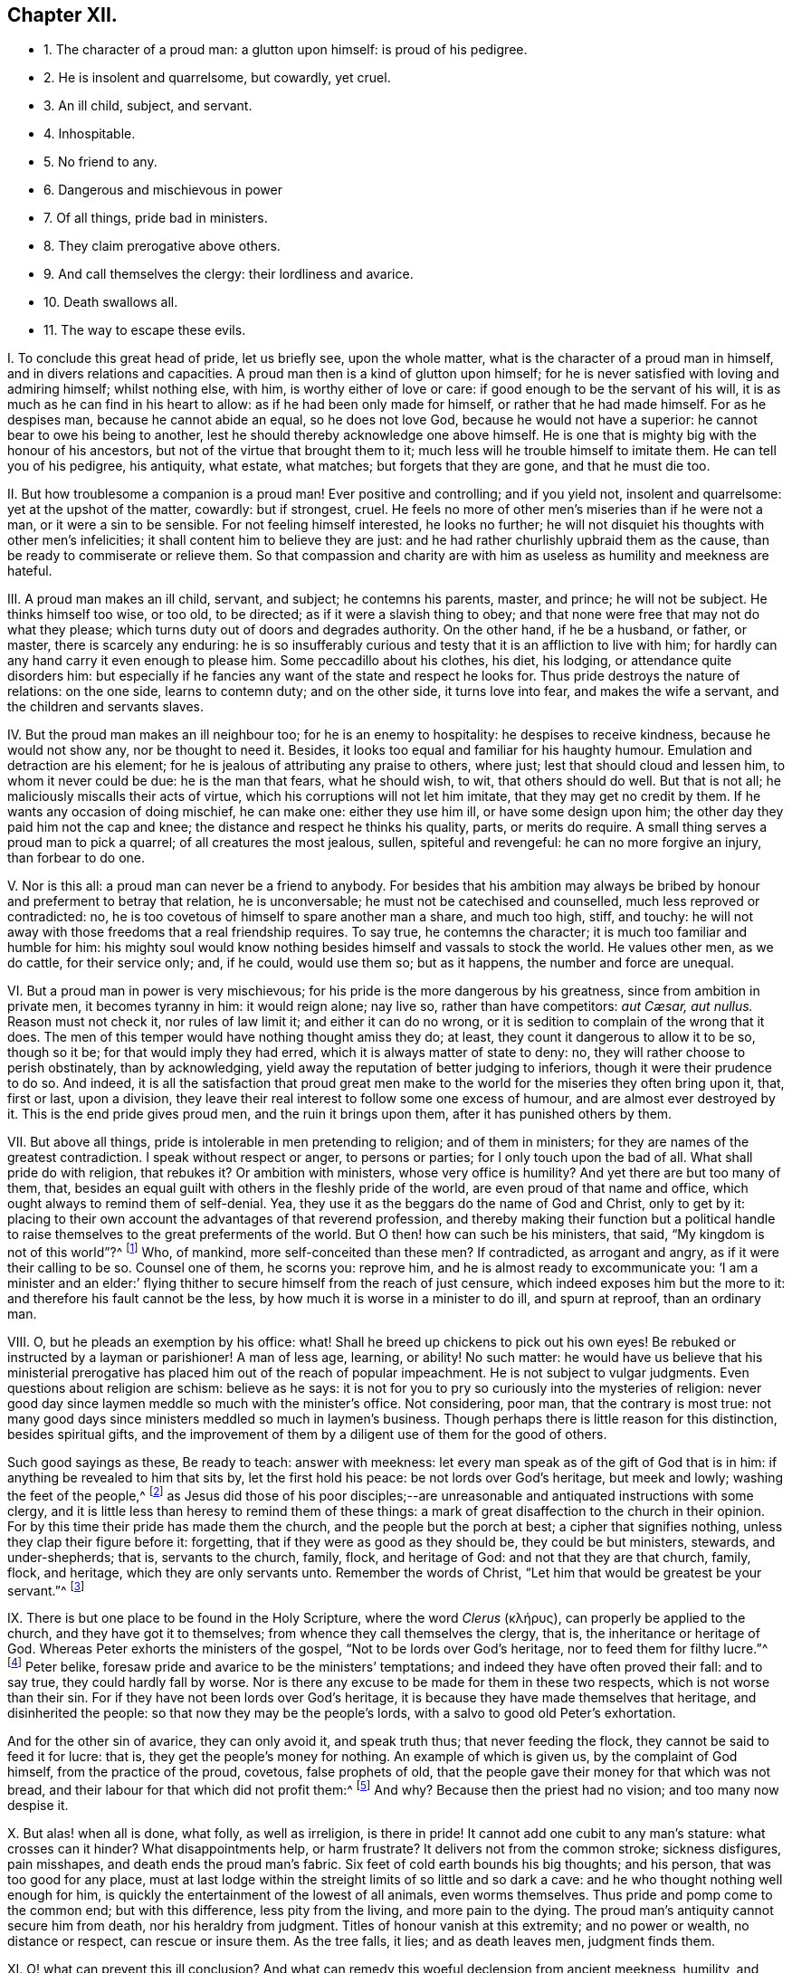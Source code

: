 == Chapter XII.

[.chapter-synopsis]
* 1+++.+++ The character of a proud man: a glutton upon himself: is proud of his pedigree.
* 2+++.+++ He is insolent and quarrelsome, but cowardly, yet cruel.
* 3+++.+++ An ill child, subject, and servant.
* 4+++.+++ Inhospitable.
* 5+++.+++ No friend to any.
* 6+++.+++ Dangerous and mischievous in power
* 7+++.+++ Of all things, pride bad in ministers.
* 8+++.+++ They claim prerogative above others.
* 9+++.+++ And call themselves the clergy: their lordliness and avarice.
* 10+++.+++ Death swallows all.
* 11+++.+++ The way to escape these evils.

[.numbered-group]
====

[.numbered]
I+++.+++ To conclude this great head of pride, let us briefly see, upon the whole matter,
what is the character of a proud man in himself, and in divers relations and capacities.
A proud man then is a kind of glutton upon himself;
for he is never satisfied with loving and admiring himself; whilst nothing else,
with him, is worthy either of love or care: if good enough to be the servant of his will,
it is as much as he can find in his heart to allow:
as if he had been only made for himself, or rather that he had made himself.
For as he despises man, because he cannot abide an equal, so he does not love God,
because he would not have a superior: he cannot bear to owe his being to another,
lest he should thereby acknowledge one above himself.
He is one that is mighty big with the honour of his ancestors,
but not of the virtue that brought them to it;
much less will he trouble himself to imitate them.
He can tell you of his pedigree, his antiquity, what estate, what matches;
but forgets that they are gone, and that he must die too.

[.numbered]
II. But how troublesome a companion is a proud man!
Ever positive and controlling; and if you yield not, insolent and quarrelsome:
yet at the upshot of the matter, cowardly: but if strongest, cruel.
He feels no more of other men`'s miseries than if he were not a man,
or it were a sin to be sensible.
For not feeling himself interested, he looks no further;
he will not disquiet his thoughts with other men`'s infelicities;
it shall content him to believe they are just:
and he had rather churlishly upbraid them as the cause,
than be ready to commiserate or relieve them.
So that compassion and charity are with him as useless
as humility and meekness are hateful.

[.numbered]
III.
A proud man makes an ill child, servant, and subject; he contemns his parents, master,
and prince; he will not be subject.
He thinks himself too wise, or too old, to be directed;
as if it were a slavish thing to obey;
and that none were free that may not do what they please;
which turns duty out of doors and degrades authority.
On the other hand, if he be a husband, or father, or master,
there is scarcely any enduring:
he is so insufferably curious and testy that it is an affliction to live with him;
for hardly can any hand carry it even enough to please him.
Some peccadillo about his clothes, his diet, his lodging,
or attendance quite disorders him:
but especially if he fancies any want of the state and respect he looks for.
Thus pride destroys the nature of relations: on the one side, learns to contemn duty;
and on the other side, it turns love into fear, and makes the wife a servant,
and the children and servants slaves.

[.numbered]
IV. But the proud man makes an ill neighbour too; for he is an enemy to hospitality:
he despises to receive kindness, because he would not show any,
nor be thought to need it.
Besides, it looks too equal and familiar for his haughty humour.
Emulation and detraction are his element;
for he is jealous of attributing any praise to others, where just;
lest that should cloud and lessen him, to whom it never could be due:
he is the man that fears, what he should wish, to wit, that others should do well.
But that is not all; he maliciously miscalls their acts of virtue,
which his corruptions will not let him imitate, that they may get no credit by them.
If he wants any occasion of doing mischief, he can make one: either they use him ill,
or have some design upon him; the other day they paid him not the cap and knee;
the distance and respect he thinks his quality, parts, or merits do require.
A small thing serves a proud man to pick a quarrel; of all creatures the most jealous,
sullen, spiteful and revengeful: he can no more forgive an injury,
than forbear to do one.

[.numbered]
V+++.+++ Nor is this all: a proud man can never be a friend to anybody.
For besides that his ambition may always be bribed
by honour and preferment to betray that relation,
he is unconversable; he must not be catechised and counselled,
much less reproved or contradicted: no,
he is too covetous of himself to spare another man a share, and much too high, stiff,
and touchy: he will not away with those freedoms that a real friendship requires.
To say true, he contemns the character; it is much too familiar and humble for him:
his mighty soul would know nothing besides himself and vassals to stock the world.
He values other men, as we do cattle, for their service only; and, if he could,
would use them so; but as it happens, the number and force are unequal.

[.numbered]
VI. But a proud man in power is very mischievous;
for his pride is the more dangerous by his greatness, since from ambition in private men,
it becomes tyranny in him: it would reign alone; nay live so,
// lint-disable invalid-characters "æ"
rather than have competitors: _aut Cæsar, aut nullus._
Reason must not check it, nor rules of law limit it; and either it can do no wrong,
or it is sedition to complain of the wrong that it does.
The men of this temper would have nothing thought amiss they do; at least,
they count it dangerous to allow it to be so, though so it be;
for that would imply they had erred, which it is always matter of state to deny: no,
they will rather choose to perish obstinately, than by acknowledging,
yield away the reputation of better judging to inferiors,
though it were their prudence to do so.
And indeed,
it is all the satisfaction that proud great men make to
the world for the miseries they often bring upon it,
that, first or last, upon a division,
they leave their real interest to follow some one excess of humour,
and are almost ever destroyed by it.
This is the end pride gives proud men, and the ruin it brings upon them,
after it has punished others by them.

[.numbered]
VII.
But above all things, pride is intolerable in men pretending to religion;
and of them in ministers; for they are names of the greatest contradiction.
I speak without respect or anger, to persons or parties;
for I only touch upon the bad of all.
What shall pride do with religion, that rebukes it?
Or ambition with ministers, whose very office is humility?
And yet there are but too many of them, that,
besides an equal guilt with others in the fleshly pride of the world,
are even proud of that name and office, which ought always to remind them of self-denial.
Yea, they use it as the beggars do the name of God and Christ, only to get by it:
placing to their own account the advantages of that reverend profession,
and thereby making their function but a political handle
to raise themselves to the great preferments of the world.
But O then! how can such be his ministers, that said,
"`My kingdom is not of this world`"?^
footnote:[John 18:36.]
Who, of mankind, more self-conceited than these men?
If contradicted, as arrogant and angry, as if it were their calling to be so.
Counsel one of them, he scorns you: reprove him,
and he is almost ready to excommunicate you:
'`I am a minister and an elder:`' flying thither
to secure himself from the reach of just censure,
which indeed exposes him but the more to it: and therefore his fault cannot be the less,
by how much it is worse in a minister to do ill, and spurn at reproof,
than an ordinary man.

[.numbered]
VIII.
O, but he pleads an exemption by his office: what!
Shall he breed up chickens to pick out his own eyes!
Be rebuked or instructed by a layman or parishioner!
A man of less age, learning, or ability!
No such matter:
he would have us believe that his ministerial prerogative
has placed him out of the reach of popular impeachment.
He is not subject to vulgar judgments.
Even questions about religion are schism: believe as he says:
it is not for you to pry so curiously into the mysteries of religion:
never good day since laymen meddle so much with the minister`'s office.
Not considering, poor man, that the contrary is most true:
not many good days since ministers meddled so much in laymen`'s business.
Though perhaps there is little reason for this distinction, besides spiritual gifts,
and the improvement of them by a diligent use of them for the good of others.

Such good sayings as these, Be ready to teach: answer with meekness:
let every man speak as of the gift of God that is in him:
if anything be revealed to him that sits by, let the first hold his peace:
be not lords over God`'s heritage, but meek and lowly; washing the feet of the people,^
footnote:[2 Tim. 2:24-25; Tit.
iii; 1 Cor. 14:30.]
as Jesus did those of his poor disciples;--are unreasonable
and antiquated instructions with some clergy,
and it is little less than heresy to remind them of these things:
a mark of great disaffection to the church in their opinion.
For by this time their pride has made them the church,
and the people but the porch at best; a cipher that signifies nothing,
unless they clap their figure before it: forgetting,
that if they were as good as they should be, they could be but ministers, stewards,
and under-shepherds; that is, servants to the church, family, flock, and heritage of God:
and not that they are that church, family, flock, and heritage,
which they are only servants unto.
Remember the words of Christ, "`Let him that would be greatest be your servant.`"^
footnote:[Matt. 20:26.]

[.numbered]
IX. There is but one place to be found in the Holy Scripture,
// lint-disable invalid-characters "κλήρυς"
where the word _Clerus_ (κλήρυς), can properly be applied to the church,
and they have got it to themselves; from whence they call themselves the clergy, that is,
the inheritance or heritage of God.
Whereas Peter exhorts the ministers of the gospel,
"`Not to be lords over God`'s heritage, nor to feed them for filthy lucre.`"^
footnote:[1 Peter 5:2-3.]
Peter belike, foresaw pride and avarice to be the ministers`' temptations;
and indeed they have often proved their fall: and to say true,
they could hardly fall by worse.
Nor is there any excuse to be made for them in these two respects,
which is not worse than their sin.
For if they have not been lords over God`'s heritage,
it is because they have made themselves that heritage, and disinherited the people:
so that now they may be the people`'s lords,
with a salvo to good old Peter`'s exhortation.

And for the other sin of avarice, they can only avoid it, and speak truth thus;
that never feeding the flock, they cannot be said to feed it for lucre: that is,
they get the people`'s money for nothing.
An example of which is given us, by the complaint of God himself,
from the practice of the proud, covetous, false prophets of old,
that the people gave their money for that which was not bread,
and their labour for that which did not profit them:^
footnote:[Isa. 55:2.]
And why?
Because then the priest had no vision; and too many now despise it.

[.numbered]
X+++.+++ But alas! when all is done, what folly, as well as irreligion, is there in pride!
It cannot add one cubit to any man`'s stature: what crosses can it hinder?
What disappointments help, or harm frustrate?
It delivers not from the common stroke; sickness disfigures, pain misshapes,
and death ends the proud man`'s fabric.
Six feet of cold earth bounds his big thoughts; and his person,
that was too good for any place,
must at last lodge within the streight limits of so little and so dark a cave:
and he who thought nothing well enough for him,
is quickly the entertainment of the lowest of all animals, even worms themselves.
Thus pride and pomp come to the common end; but with this difference,
less pity from the living, and more pain to the dying.
The proud man`'s antiquity cannot secure him from death, nor his heraldry from judgment.
Titles of honour vanish at this extremity; and no power or wealth,
no distance or respect, can rescue or insure them.
As the tree falls, it lies; and as death leaves men, judgment finds them.

[.numbered]
XI. O! what can prevent this ill conclusion?
And what can remedy this woeful declension from ancient meekness, humility, and piety,
and that godly life and power which were so conspicuous in the
authority of the preachings and examples of the living,
of the first and purest ages of Christianity?
Truly, nothing but an inward and sincere examination,
by the testimony of the holy light and spirit of Jesus,
of the condition of their souls and minds towards Christ,
and a better inquiry into the matter and examples of holy record.
It was his complaint of old, "`that light is come into the world,
and men loved darkness rather than light, because their deeds were evil.`"^
footnote:[John 3:19.]
If thou wouldst be a child of God, and a believer in Christ,
thou must be a child of Light.
O man, thou must bring thy deeds to it and examine them by that holy lamp in thy soul,
which is the candle of the Lord, that shows thee thy pride and arrogancy,
and reproves thy delight in the vain fashions of this world.
Religion is a denial of self; yea, of self-religion too.
It is a firm tie or bond upon the soul to holiness, whose end is happiness;
for by it men come to see the Lord.
The pure in heart, says Jesus, see God:^
footnote:[Matt. 5:8.]
he that once comes to bear Christ`'s yoke,
is not carried away by the devil`'s allurements;
he finds excelling joys in his watchfulness and obedience.
If men loved the cross of Christ, his precepts and doctrine,
they would cross their own wills, which lead them to break Christ`'s holy will,
and lose their own souls,
in doing the devil`'s. Had Adam minded that holy
light in Paradise more than the serpent`'s bait;
and stayed his mind upon his Creator, the rewarder of fidelity,
he had seen the snare of the enemy, and resisted him.
O do not delight in that which is forbidden!
Look not upon it, if thou wouldst not be captivated by it.
Bring not the guilt of sins of knowledge upon thy own soul.
Did Christ submit his will to his Father`'s, and for the joy that was set before him,
endure the cross and despise the shame^
footnote:[Heb. 12:2.]
of a new and untrodden way to glory?
Thou also must submit thy will to Christ`'s holy law and light in thy heart,
and for the reward He sets before thee, to wit, eternal life, endure his cross,
and despise the shame of it.
All desire to rejoice with Him, but few will suffer with Him, or for Him.
Many are the companions of his table; not many of his abstinence.
The loaves they follow, but the cup of his agony they leave: it is too bitter,
they like not to drink thereof.
And divers will magnify his miracles, that are offended at the ignominy of his cross.
But O man, as He, for thy salvation, so thou, for the love of Him, must humble thyself,^
footnote:[Phil. 2:7.]
and be contented to be of no reputation, that thou mayest follow Him, not in a carnal,
formal way, of vain man`'s tradition and prescription, but as the Holy Ghost,
by the apostle, doth express it, in a new and living way,^
footnote:[Heb. 10:19-20.]
which Jesus had consecrated, that brings all that walk in it to the eternal rest of God:
whereunto He himself is entered, who is the holy and only blessed Redeemer.

====

